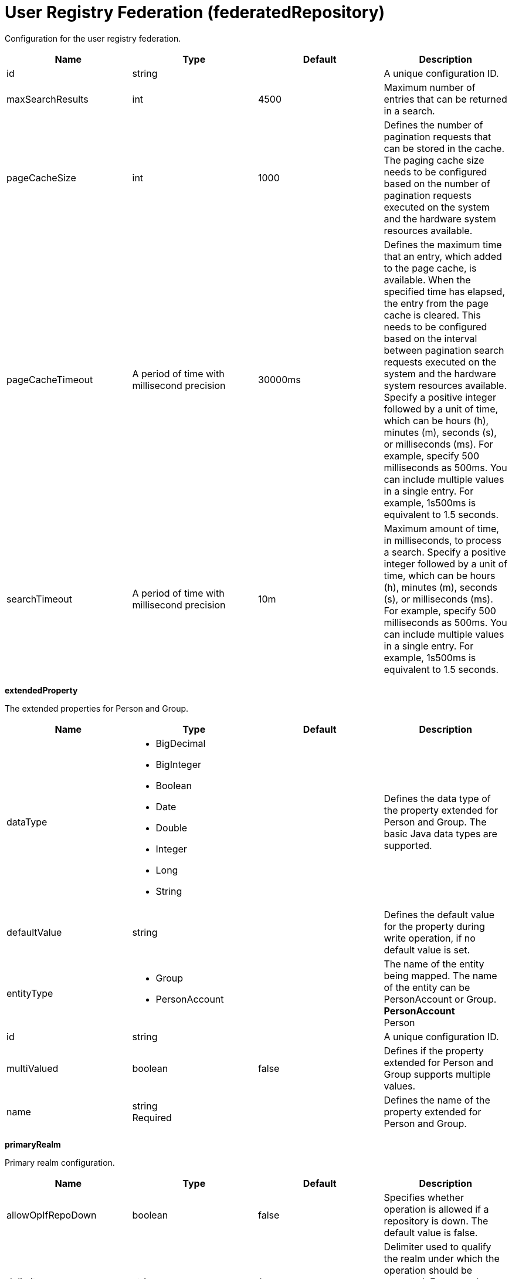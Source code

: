 = +User Registry Federation+ (+federatedRepository+)
:linkcss: 
:page-layout: config
:nofooter: 

+Configuration for the user registry federation.+

[cols="a,a,a,a",width="100%"]
|===
|Name|Type|Default|Description

|+id+

|string +


|

|+A unique configuration ID.+

|+maxSearchResults+

|int +


|+4500+

|+Maximum number of entries that can be returned in a search.+

|+pageCacheSize+

|int +


|+1000+

|+Defines the number of pagination requests that can be stored in the cache. The paging cache size needs to be configured based on the number of pagination requests executed on the system and the hardware system resources available.+

|+pageCacheTimeout+

|A period of time with millisecond precision +


|+30000ms+

|+Defines the maximum time that an entry, which added to the page cache, is available. When the specified time has elapsed, the entry from the page cache is cleared. This needs to be configured based on the interval between pagination search requests executed on the system and the hardware system resources available. Specify a positive integer followed by a unit of time, which can be hours (h), minutes (m), seconds (s), or milliseconds (ms). For example, specify 500 milliseconds as 500ms. You can include multiple values in a single entry. For example, 1s500ms is equivalent to 1.5 seconds.+

|+searchTimeout+

|A period of time with millisecond precision +


|+10m+

|+Maximum amount of time, in milliseconds, to process a search. Specify a positive integer followed by a unit of time, which can be hours (h), minutes (m), seconds (s), or milliseconds (ms). For example, specify 500 milliseconds as 500ms. You can include multiple values in a single entry. For example, 1s500ms is equivalent to 1.5 seconds.+
|===
[#+extendedProperty+]*extendedProperty*

+The extended properties for Person and Group.+


[cols="a,a,a,a",width="100%"]
|===
|Name|Type|Default|Description

|+dataType+

|* +BigDecimal+
* +BigInteger+
* +Boolean+
* +Date+
* +Double+
* +Integer+
* +Long+
* +String+


|

|+Defines the data type of the property extended for Person and Group. The basic Java data types are supported.+

|+defaultValue+

|string +


|

|+Defines the default value for the property during write operation, if no default value is set.+

|+entityType+

|* +Group+
* +PersonAccount+


|

|+The name of the entity being mapped. The name of the entity can be PersonAccount or Group.+ +
*+PersonAccount+* +
+Person+

|+id+

|string +


|

|+A unique configuration ID.+

|+multiValued+

|boolean +


|+false+

|+Defines if the property extended for Person and Group supports multiple values.+

|+name+

|string +
Required +


|

|+Defines the name of the property extended for Person and Group.+
|===
[#+primaryRealm+]*primaryRealm*

+Primary realm configuration.+


[cols="a,a,a,a",width="100%"]
|===
|Name|Type|Default|Description

|+allowOpIfRepoDown+

|boolean +


|+false+

|+Specifies whether operation is allowed if a repository is down. The default value is false.+

|+delimiter+

|string +


|+/+

|+Delimiter used to qualify the realm under which the operation should be executed. For example, userid=test1/myrealm where / is the delimiter and myrealm is the realm name.+

|+name+

|string +
Required +


|

|+Name of the realm.+
|===
[#+primaryRealm/defaultParents+]*primaryRealm > defaultParents*

+The default parent mapping for the realm.+


[cols="a,a,a,a",width="100%"]
|===
|Name|Type|Default|Description

|+id+

|string +


|

|+A unique configuration ID.+

|+name+

|string +
Required +


|

|+The name of the entity being mapped. The name of the entity can be PersonAccount or Group.+

|+parentUniqueName+

|string +
Required +


|

|+The distinguished name under Base distinguished name (DN) in the repository under which all entities of the configured type will be created.+
|===
[#+primaryRealm/groupDisplayNameMapping+]*primaryRealm > groupDisplayNameMapping*

+The input and output property mappings for group display name in an user registry operation.+


[cols="a,a,a,a",width="100%"]
|===
|Name|Type|Default|Description

|+inputProperty+

|string +


|+cn+

|+The property that maps to the user registry attribute for input. The valid values are: uniqueId, uniqueName, externalId, externalName and the attributes of Group entity type.+

|+outputProperty+

|string +


|+cn+

|+The property that maps to the user registry attribute for output. The valid values are: uniqueId, uniqueName, externalId, externalName and the attributes of Group entity type.+
|===
[#+primaryRealm/groupSecurityNameMapping+]*primaryRealm > groupSecurityNameMapping*

+The input and output property mappings for group security name in an user registry operation.+


[cols="a,a,a,a",width="100%"]
|===
|Name|Type|Default|Description

|+inputProperty+

|string +


|+cn+

|+The property that maps to the user registry attribute for input. The valid values are: uniqueId, uniqueName, externalId, externalName and the attributes of Group entity type.+

|+outputProperty+

|string +


|+cn+

|+The property that maps to the user registry attribute for output. The valid values are: uniqueId, uniqueName, externalId, externalName and the attributes of Group entity type.+
|===
[#+primaryRealm/participatingBaseEntry+]*primaryRealm > participatingBaseEntry*

+The Base Entry that is part of this realm.+


[cols="a,a,a,a",width="100%"]
|===
|Name|Type|Default|Description

|+id+

|string +


|

|+A unique configuration ID.+

|+name+

|string +
Required +


|

|+Name of the base entry.+
|===
[#+primaryRealm/uniqueGroupIdMapping+]*primaryRealm > uniqueGroupIdMapping*

+The input and output property mappings for unique group id in an user registry operation.+


[cols="a,a,a,a",width="100%"]
|===
|Name|Type|Default|Description

|+inputProperty+

|string +


|+cn+

|+The property that maps to the user registry attribute for input. The valid values are: uniqueId, uniqueName, externalId, externalName and the attributes of Group entity type.+

|+outputProperty+

|string +


|+uniqueName+

|+The property that maps to the user registry attribute for output. The valid values are: uniqueId, uniqueName, externalId, externalName and the attributes of Group entity type.+
|===
[#+primaryRealm/uniqueUserIdMapping+]*primaryRealm > uniqueUserIdMapping*

+The input and output property mappings for unique user id used in an user registry operation.+


[cols="a,a,a,a",width="100%"]
|===
|Name|Type|Default|Description

|+inputProperty+

|string +


|+uniqueName+

|+The property that maps to the user registry attribute for input. The valid values are: uniqueId, uniqueName, externalId, externalName and the attributes of PersonAccount entity type.+

|+outputProperty+

|string +


|+uniqueName+

|+The property that maps to the user registry attribute for output. The valid values are: uniqueId, uniqueName, externalId, externalName and the attributes of PersonAccount entity type.+
|===
[#+primaryRealm/userDisplayNameMapping+]*primaryRealm > userDisplayNameMapping*

+The input and output property mappings for user display name in an user registry operation.+


[cols="a,a,a,a",width="100%"]
|===
|Name|Type|Default|Description

|+inputProperty+

|string +


|+principalName+

|+The property that maps to the user registry attribute for input. The valid values are: uniqueId, uniqueName, externalId, externalName and the attributes of PersonAccount entity type.+

|+outputProperty+

|string +


|+principalName+

|+The property that maps to the user registry attribute for output. The valid values are: uniqueId, uniqueName, externalId, externalName and the attributes of PersonAccount entity type.+
|===
[#+primaryRealm/userSecurityNameMapping+]*primaryRealm > userSecurityNameMapping*

+The input and output property mappings for user security name in an user registry operation.+


[cols="a,a,a,a",width="100%"]
|===
|Name|Type|Default|Description

|+inputProperty+

|string +


|+principalName+

|+The property that maps to the user registry attribute for input. The valid values are: uniqueId, uniqueName, externalId, externalName and the attributes of PersonAccount entity type.+

|+outputProperty+

|string +


|+uniqueName+

|+The property that maps to the user registry attribute for output. The valid values are: uniqueId, uniqueName, externalId, externalName and the attributes of PersonAccount entity type.+
|===
[#+realm+]*realm*

+Reference to the realm.+


[cols="a,a,a,a",width="100%"]
|===
|Name|Type|Default|Description

|+allowOpIfRepoDown+

|boolean +


|+false+

|+Specifies whether operation is allowed if a repository is down. The default value is false.+

|+delimiter+

|string +


|+/+

|+Delimiter used to qualify the realm under which the operation should be executed. For example, userid=test1/myrealm where / is the delimiter and myrealm is the realm name.+

|+id+

|string +


|

|+A unique configuration ID.+

|+name+

|string +
Required +


|

|+Name of the realm.+
|===
[#+realm/defaultParents+]*realm > defaultParents*

+The default parent mapping for the realm.+


[cols="a,a,a,a",width="100%"]
|===
|Name|Type|Default|Description

|+id+

|string +


|

|+A unique configuration ID.+

|+name+

|string +
Required +


|

|+The name of the entity being mapped. The name of the entity can be PersonAccount or Group.+

|+parentUniqueName+

|string +
Required +


|

|+The distinguished name under Base distinguished name (DN) in the repository under which all entities of the configured type will be created.+
|===
[#+realm/groupDisplayNameMapping+]*realm > groupDisplayNameMapping*

+The input and output property mappings for group display name in an user registry operation.+


[cols="a,a,a,a",width="100%"]
|===
|Name|Type|Default|Description

|+inputProperty+

|string +


|+cn+

|+The property that maps to the user registry attribute for input. The valid values are: uniqueId, uniqueName, externalId, externalName and the attributes of Group entity type.+

|+outputProperty+

|string +


|+cn+

|+The property that maps to the user registry attribute for output. The valid values are: uniqueId, uniqueName, externalId, externalName and the attributes of Group entity type.+
|===
[#+realm/groupSecurityNameMapping+]*realm > groupSecurityNameMapping*

+The input and output property mappings for group security name in an user registry operation.+


[cols="a,a,a,a",width="100%"]
|===
|Name|Type|Default|Description

|+inputProperty+

|string +


|+cn+

|+The property that maps to the user registry attribute for input. The valid values are: uniqueId, uniqueName, externalId, externalName and the attributes of Group entity type.+

|+outputProperty+

|string +


|+cn+

|+The property that maps to the user registry attribute for output. The valid values are: uniqueId, uniqueName, externalId, externalName and the attributes of Group entity type.+
|===
[#+realm/participatingBaseEntry+]*realm > participatingBaseEntry*

+The Base Entry that is part of this realm.+


[cols="a,a,a,a",width="100%"]
|===
|Name|Type|Default|Description

|+id+

|string +


|

|+A unique configuration ID.+

|+name+

|string +
Required +


|

|+Name of the base entry.+
|===
[#+realm/uniqueGroupIdMapping+]*realm > uniqueGroupIdMapping*

+The input and output property mappings for unique group id in an user registry operation.+


[cols="a,a,a,a",width="100%"]
|===
|Name|Type|Default|Description

|+inputProperty+

|string +


|+cn+

|+The property that maps to the user registry attribute for input. The valid values are: uniqueId, uniqueName, externalId, externalName and the attributes of Group entity type.+

|+outputProperty+

|string +


|+uniqueName+

|+The property that maps to the user registry attribute for output. The valid values are: uniqueId, uniqueName, externalId, externalName and the attributes of Group entity type.+
|===
[#+realm/uniqueUserIdMapping+]*realm > uniqueUserIdMapping*

+The input and output property mappings for unique user id used in an user registry operation.+


[cols="a,a,a,a",width="100%"]
|===
|Name|Type|Default|Description

|+inputProperty+

|string +


|+uniqueName+

|+The property that maps to the user registry attribute for input. The valid values are: uniqueId, uniqueName, externalId, externalName and the attributes of PersonAccount entity type.+

|+outputProperty+

|string +


|+uniqueName+

|+The property that maps to the user registry attribute for output. The valid values are: uniqueId, uniqueName, externalId, externalName and the attributes of PersonAccount entity type.+
|===
[#+realm/userDisplayNameMapping+]*realm > userDisplayNameMapping*

+The input and output property mappings for user display name in an user registry operation.+


[cols="a,a,a,a",width="100%"]
|===
|Name|Type|Default|Description

|+inputProperty+

|string +


|+principalName+

|+The property that maps to the user registry attribute for input. The valid values are: uniqueId, uniqueName, externalId, externalName and the attributes of PersonAccount entity type.+

|+outputProperty+

|string +


|+principalName+

|+The property that maps to the user registry attribute for output. The valid values are: uniqueId, uniqueName, externalId, externalName and the attributes of PersonAccount entity type.+
|===
[#+realm/userSecurityNameMapping+]*realm > userSecurityNameMapping*

+The input and output property mappings for user security name in an user registry operation.+


[cols="a,a,a,a",width="100%"]
|===
|Name|Type|Default|Description

|+inputProperty+

|string +


|+principalName+

|+The property that maps to the user registry attribute for input. The valid values are: uniqueId, uniqueName, externalId, externalName and the attributes of PersonAccount entity type.+

|+outputProperty+

|string +


|+uniqueName+

|+The property that maps to the user registry attribute for output. The valid values are: uniqueId, uniqueName, externalId, externalName and the attributes of PersonAccount entity type.+
|===
[#+supportedEntityType+]*supportedEntityType*

+The default parent for an entity type mapping.+


[cols="a,a,a,a",width="100%"]
|===
|Name|Type|Default|Description

|+defaultParent+

|string +


|

|+The distinguished name under Base distinguished name (DN) in the repository under which all entities of the configured type will be created.+

|+id+

|string +


|

|+A unique configuration ID.+

|+name+

|string +


|

|+The name of the entity being mapped. The name of the entity can be PersonAccount or Group.+
|===
